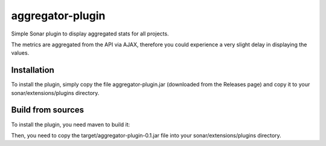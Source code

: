 aggregator-plugin
+++++++++++++++++

.. image:: https://raw.githubusercontent.com/wichtounet/aggregator-plugin/master/widget.png
  :align: center

Simple Sonar plugin to display aggregated stats for all projects.

The metrics are aggregated from the API via AJAX, therefore you
could experience a very slight delay in displaying the values.

Installation
------------

To install the plugin, simply copy the file aggregator-plugin.jar
(downloaded from the Releases page) and copy it to your
sonar/extensions/plugins directory.

Build from sources
------------------

To install the plugin, you need maven to build it:

.. code:: bash
   mvn clean package

Then, you need to copy the target/aggregator-plugin-0.1.jar file into
your sonar/extensions/plugins directory.
